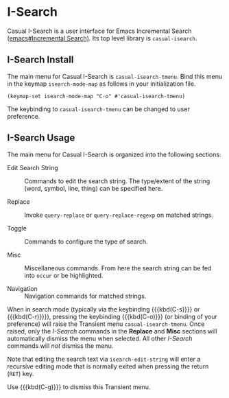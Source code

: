 * I-Search
#+CINDEX: ISearch
#+CINDEX: I-Search
#+VINDEX: casual-isearch-tmenu

Casual I-Search is a user interface for Emacs Incremental Search ([[info:emacs#Incremental Search][emacs#Incremental Search)]]. Its top level library is ~casual-isearch~.

[[file:images/casual-isearch-tmenu.png]]

** I-Search Install
:PROPERTIES:
:CUSTOM_ID: i-search-install
:END:
#+CINDEX: I-Search Install

The main menu for Casual I-Search is ~casual-isearch-tmenu~. Bind this menu in the keymap ~isearch-mode-map~ as follows in your initialization file.

#+begin_src elisp :lexical yes
  (keymap-set isearch-mode-map "C-o" #'casual-isearch-tmenu)
#+end_src

The keybinding to ~casual-isearch-tmenu~ can be changed to user preference.

** I-Search Usage
#+CINDEX: I-Search Usage

[[file:images/casual-isearch-tmenu.png]]

The main menu for Casual I-Search is organized into the following sections:

- Edit Search String :: Commands to edit the search string. The type/extent of the string (word, symbol, line, thing) can be specified here.

- Replace :: Invoke ~query-replace~ or ~query-replace-regexp~ on matched strings.

- Toggle :: Commands to configure the type of search.

- Misc :: Miscellaneous commands. From here the search string can be fed into ~occur~ or be highlighted.

- Navigation :: Navigation commands for matched strings.

When in search mode (typically via the keybinding {{{kbd(C-s)}}} or {{{kbd(C-r)}}}), pressing the keybinding {{{kbd(C-o)}}} (or binding of your preference) will raise the Transient menu ~casual-isearch-tmenu~. Once raised, only the /I-Search/ commands in the *Replace* and *Misc* sections will automatically dismiss the menu when selected. All other /I-Search/ commands will /not/ dismiss the menu.

Note that editing the search text via ~isearch-edit-string~ will enter a recursive editing mode that is normally exited when pressing the return (~RET~) key.

Use {{{kbd(C-g)}}} to dismiss this Transient menu.
